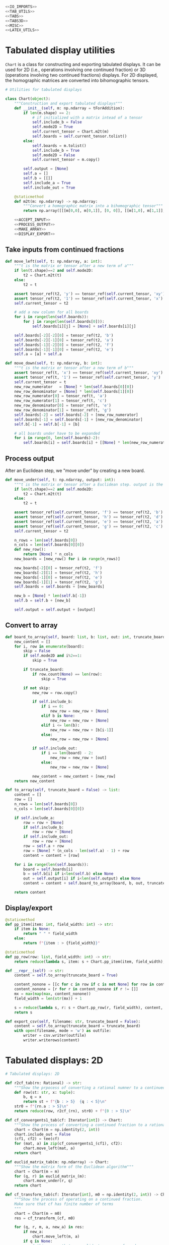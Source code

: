#+begin_src python :noweb no-export :tangle ../src/cont_frac_io.py
  <<IO_IMPORTS>>
  <<TAB_UTILS>>
  <<TABS>>
  <<TABS3D>>
  <<MISC>>  
  <<LATEX_UTILS>>
#+end_src

* Tabulated display utilities
=Chart= is a class for constructing and exporting tabulated displays. It can be used for 2D (i.e., operations involving one continued fraction) or 3D (operations involving two continued fractions) displays. For 2D displayed, the homographic matrices are converted into bihomographic tensors.
#+begin_src python :noweb no-export :tangle no :noweb-ref TAB_UTILS
  # Utilities for tabulated displays

  class Chart(object):
      """Construction and export tabulated displays"""
      def __init__(self, m: np.ndarray = tForAddition):
          if len(m.shape) == 2:
              # if initialized with a matrix intead of a tensor
              self.include_b = False
              self.mode2D = True
              self.current_tensor = Chart.m2t(m)
              self.boards = self.current_tensor.tolist()
          else:
              self.boards = m.tolist()
              self.include_b = True
              self.mode2D = False
              self.current_tensor = m.copy()

          self.output = [None]
          self.a = []
          self.b = [[]]
          self.include_a = True
          self.include_out = True

      @staticmethod
      def m2t(m: np.ndarray) -> np.ndarray:
          """Convert a homographic matrix into a bihomographic tensor"""
          return np.array([[[m[0,0], m[0,1]], [0, 0]], [[m[1,0], m[1,1]], [0, 0]]])

      <<ACCEPT_INPUT>>
      <<PROCESS_OUTPUT>>
      <<MAKE_ARRAY>>
      <<DISPLAY_EXPORT>>
#+end_src

** Take inputs from continued fractions
#+begin_src python :tangle no :noweb-ref ACCEPT_INPUT
  def move_left(self, t: np.ndarray, a: int):
      """t is the matrix or tensor after a new term of a"""
      if len(t.shape)==2 and self.mode2D:
          t2 = Chart.m2t(t)
      else:
          t2 = t

      assert tensor_ref(t2, 'y') == tensor_ref(self.current_tensor, 'xy')
      assert tensor_ref(t2, '1') == tensor_ref(self.current_tensor, 'x')
      self.current_tensor = t2

      # add a new column for all boards
      for i in range(len(self.boards)):
          for j in range(len(self.boards[0])):
              self.boards[i][j] = [None] + self.boards[i][j]

      self.boards[-2][-2][0] = tensor_ref(t2, 'b')
      self.boards[-2][-1][0] = tensor_ref(t2, 'a')
      self.boards[-1][-2][0] = tensor_ref(t2, 'f')
      self.boards[-1][-1][0] = tensor_ref(t2, 'e')
      self.a = [a] + self.a

  def move_down(self, t: np.ndarray, b: int):
      """t is the matrix or tensor after a new term of b"""
      assert tensor_ref(t, 'x') == tensor_ref(self.current_tensor, 'xy')
      assert tensor_ref(t, '1') == tensor_ref(self.current_tensor, 'y')
      self.current_tensor = t
      new_row_numerator   = [None] * len(self.boards[0][0])
      new_row_denominator = [None] * len(self.boards[1][0])
      new_row_numerator[0] = tensor_ref(t, 'a')
      new_row_numerator[1] = tensor_ref(t, 'c')
      new_row_denominator[0] = tensor_ref(t, 'e')
      new_row_denominator[1] = tensor_ref(t, 'g')
      self.boards[-2] = self.boards[-2] + [new_row_numerator]
      self.boards[-1] = self.boards[-1] + [new_row_denominator]
      self.b[-1] = self.b[-1] + [b]

      # all boards under have to be expanded
      for i in range(0, len(self.boards)-2):
          self.boards[i] = self.boards[i] + [[None] * len(new_row_numerator)]
#+end_src

** Process output
After an Euclidean step, we "move under" by creating a new board.
#+begin_src python :tangle no :noweb-ref PROCESS_OUTPUT
  def move_under(self, t: np.ndarray, output: int):
      """t is the matrix or tensor after a Euclidean step. output is the quotient"""
      if len(t.shape)==2 and self.mode2D:
          t2 = Chart.m2t(t)
      else:
          t2 = t

      assert tensor_ref(self.current_tensor, 'f') == tensor_ref(t2, 'b')
      assert tensor_ref(self.current_tensor, 'h') == tensor_ref(t2, 'd')
      assert tensor_ref(self.current_tensor, 'e') == tensor_ref(t2, 'a')
      assert tensor_ref(self.current_tensor, 'g') == tensor_ref(t2, 'c')
      self.current_tensor = t2

      n_rows = len(self.boards[0])
      n_cols = len(self.boards[0][0])
      def new_row():
          return [None] * n_cols
      new_boards = [new_row() for i in range(n_rows)]

      new_boards[-2][0] = tensor_ref(t2, 'f')
      new_boards[-2][1] = tensor_ref(t2, 'h')
      new_boards[-1][0] = tensor_ref(t2, 'e')
      new_boards[-1][1] = tensor_ref(t2, 'g')
      self.boards = self.boards + [new_boards]

      new_b = [None] * len(self.b[-1])
      self.b = self.b + [new_b]

      self.output = self.output + [output]
#+end_src

** Convert to array
#+begin_src python :tangle no :noweb-ref MAKE_ARRAY
  def board_to_array(self, board: list, b: list, out: int, truncate_board = False) -> list:
      new_content = []
      for i, row in enumerate(board):
          skip = False
          if self.mode2D and i%2==1:
              skip = True

          if truncate_board:
              if row.count(None) == len(row):
                  skip = True

          if not skip:
              new_row = row.copy()

              if self.include_b:
                  if i == 0:
                      new_row = new_row + [None]
                  elif b is None:
                      new_row = new_row + [None]
                  elif i <= len(b):
                      new_row = new_row + [b[i-1]]
                  else:
                      new_row = new_row + [None]

              if self.include_out:
                  if i == len(board) - 2:
                      new_row = new_row + [out]
                  else:
                      new_row = new_row + [None]

              new_content = new_content + [new_row]
      return new_content

  def to_array(self, truncate_board = False) -> list:
      content = []
      row = []
      n_rows = len(self.boards[0])
      n_cols = len(self.boards[0][0])

      if self.include_a:
          row = row + [None]
          if self.include_b:
              row = row + [None]
          if self.include_out:
              row = row + [None]
          row = self.a + row
          row = [None] * (n_cols - len(self.a) - 1) + row
          content = content + [row]

      for i in range(len(self.boards)):
          board = self.boards[i]
          b = self.b[i] if i<len(self.b) else None
          out = self.output[i] if i<len(self.output) else None
          content = content + self.board_to_array(board, b, out, truncate_board = truncate_board)

      return content
#+end_src
** Display/export
#+begin_src python :tangle no :noweb-ref DISPLAY_EXPORT
  @staticmethod
  def pp_item(item: int, field_width: int) -> str:
      if item is None:
          return " " * field_width
      else:
          return f"{item : > {field_width}}"

  @staticmethod
  def pp_row(row: list, field_width: int) -> str:
      return reduce(lambda s, item: s + Chart.pp_item(item, field_width), row, "") + "\n"

  def __repr__(self) -> str:
      content = self.to_array(truncate_board = True)

      content_nonone = [[c for c in row if c is not None] for row in content]
      content_nonone = [r for r in content_nonone if r != []]
      mx = max(map(max, content_nonone))
      field_width = len(str(mx)) + 1

      s = reduce(lambda s, r: s + Chart.pp_row(r, field_width), content, "")
      return s

  def export_csv(self, filename: str, truncate_board = False):
      content = self.to_array(truncate_board = truncate_board)
      with open(filename, mode = 'w') as outfile:
          writer = csv.writer(outfile)
          writer.writerows(content)
#+end_src

* Tabulated displays: 2D
#+begin_src python :tangle no :noweb-ref TABS
  # Tabulated displays: 2D

  def r2cf_tab(rn: Rational) -> str:
      """Show the prpocess of converting a rational numner to a continued fraction"""
      def row(st: str, x: tuple):
          b, q = x
          return st + f"{b : > 5}  {q : < 5}\n"
      str0 = f"{rn.a : > 5}\n"
      return reduce(row, r2cf_(rn), str0) + f"{0 : > 5}\n"
#+end_src

#+begin_src python :tangle no :noweb-ref TABS
  def cf_convergents1_tab(cf: Iterator[int]) -> Chart:
      """Show the process of converting a continued fraction to a rational number"""
      chart = Chart(m = np.identity(2, int))
      chart.include_out = False
      (cf1, cf2) = tee(cf)
      for (mat, a) in zip(cf_convergents1_(cf1), cf2):
          chart.move_left(mat, a)
      return chart
#+end_src

#+begin_src python :tangle no :noweb-ref TABS
  def euclid_matrix_tab(m: np.ndarray) -> Chart:
      """Show the matrix form of the Euclidean algorithm"""
      chart = Chart(m = m)
      for (q, r) in euclid_matrix_(m):
          chart.move_under(r, q)
      return chart
#+end_src

#+begin_src python :tangle no :noweb-ref TABS
  def cf_transform_tab(cf: Iterator[int], m0 = np.identity(2, int)) -> Chart:
      """Show the process of operating on a continued fraction.
      Make sure that cf has finite number of terms
      """
      chart = Chart(m = m0)
      res = cf_transform_(cf, m0)

      for (q, r, m, a, new_a) in res:
          if new_a:
              chart.move_left(m, a)
          if q is None:
              # this means that no euclid step was performed
              # do nothing
              pass
          else:
              if r is not None:
                  chart.move_under(r, q)
              else:
                  # r is None, meaning that the quotients are for rational numbers rathen than matrices
                  chart.output = chart.output + [q]
      return chart
#+end_src

* Tabulated displays: 3D
#+begin_src python :tangle no :noweb-ref TABS3D
  # Tabulated displays: 3D

  def arithmetic_convergents_tab(a: Iterator[int], b: Iterator[int], t0: np.ndarray = tForAddition) -> Chart:
      """Show the process of calculating convergents of arithmetical operations"""
      c = Chart(t0)
      c.include_out = False
      for direction, coefficient, t in arithmetic_convergents_(a, b, t0):
          if direction == 'a':
              c.move_left(t, coefficient)
          else:
              c.move_down(t, coefficient)
      return c
#+end_src

#+begin_src python :tangle no :noweb-ref TABS3D
  def euclid_tensor_tab(t):
      c = Chart(t)
      c.include_a = False
      c.include_b = False
      res = euclid_tensor_(t)
      for (q, r) in res:
          c.move_under(r, q)
      return c
#+end_src

#+begin_src python :tangle no :noweb-ref TABS3D
  def cf_arithmetic_tab(cf_a, cf_b, t0):
      chart = Chart(m = t0)
      chart.include_a = True
      chart.include_b = True
      chart.include_out = True
      res = cf_arithmetic_(cf_a, cf_b, t0)

      for (q, r, t, term, label, new_term) in res:
          if new_term:
              if label == 'a':
                  chart.move_left(t, term)
              else:
                  assert label == 'b'
                  chart.move_down(t, term)
          if q is None:
              # this means that no Euclidean step was performed
              # do nothing
              pass
          else:
              if r is not None:
                  chart.move_under(r, q)
              else:
                  chart.output = chart.output + [q]
      return chart
#+end_src

* Pretty printing utilities
#+begin_src python :tangle no :noweb-ref MISC
  # Pretty printing utilities

  def pp_qr(qr: Tuple[int, np.ndarray]) -> None:
      """Pretty print a tuple of a quotient and a remainder matrix"""
      q, r = qr
      print(f"{q:>2} {r[0][0]:2} {r[0][1]:2}")
      print(f"   {r[1][0]:2} {r[1][1]:2}")
#+end_src

#+begin_src python :tangle no :noweb-ref MISC
  def pp_inf_cf(cf: list) -> str:
      """Pretty print a list representing the first couple terms of a longer continued fraction"""
      res = "["
      res = res + reduce(lambda s, n: s + str(n) + ",", cf, "")
      res = res[:-1] + "...]"
      return res
#+end_src

* LaTeX utilities
#+begin_src python :tangle no :noweb-ref LATEX_UTILS
  # Utilities functions for LaTeX displays
  
  def latex_cf(lst: list) -> str:
      if len(lst) == 1:
          return str(lst[0])
      else:
          x = str(lst[0]) + "+"
          x = x + r"\frac{1}{" + latex_cf(lst[1:]) + "}"
          return x

  def latex_rational(r: Rational) -> str:
      return r"\frac{" + str(r.a) + "}{" + str(r.b) + "}"

  def show_cf_expansion(r: Rational) -> str:
      print(r"\[")
      print(r"\frac{", r.a, "}{", r.b, "}=")
      nc = list(r2cf(r))
      print(latex_cf(nc))
      print(r"\]")

  def show_rational_series(itr: Iterator[int]) -> str:
      rLst = list(cf_convergents0(itr))
      s = ""
      for r in rLst:
          s = s + "$" + latex_rational(r) + "$" + ","

      print(s[:-1])
#+end_src
* Imports
#+begin_src python :tangle no :noweb-ref IO_IMPORTS
  from cont_frac import *
  from functools import reduce
  import csv
#+end_src
